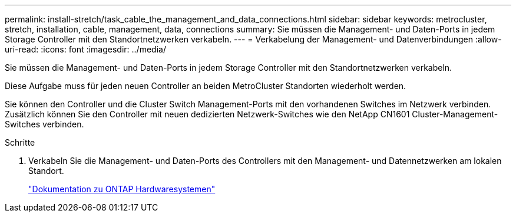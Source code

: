 ---
permalink: install-stretch/task_cable_the_management_and_data_connections.html 
sidebar: sidebar 
keywords: metrocluster, stretch, installation, cable, management, data, connections 
summary: Sie müssen die Management- und Daten-Ports in jedem Storage Controller mit den Standortnetzwerken verkabeln. 
---
= Verkabelung der Management- und Datenverbindungen
:allow-uri-read: 
:icons: font
:imagesdir: ../media/


[role="lead"]
Sie müssen die Management- und Daten-Ports in jedem Storage Controller mit den Standortnetzwerken verkabeln.

Diese Aufgabe muss für jeden neuen Controller an beiden MetroCluster Standorten wiederholt werden.

Sie können den Controller und die Cluster Switch Management-Ports mit den vorhandenen Switches im Netzwerk verbinden. Zusätzlich können Sie den Controller mit neuen dedizierten Netzwerk-Switches wie den NetApp CN1601 Cluster-Management-Switches verbinden.

.Schritte
. Verkabeln Sie die Management- und Daten-Ports des Controllers mit den Management- und Datennetzwerken am lokalen Standort.
+
https://docs.netapp.com/platstor/index.jsp["Dokumentation zu ONTAP Hardwaresystemen"^]


